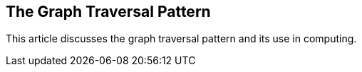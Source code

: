 == The Graph Traversal Pattern
:type: article
:author: Marko Rodriguez, Peter Neubauer
:url: http://arxiv.org/abs/1004.1001
:actionText: Read more


[INTRO]
This article discusses the graph traversal pattern and its use in computing.